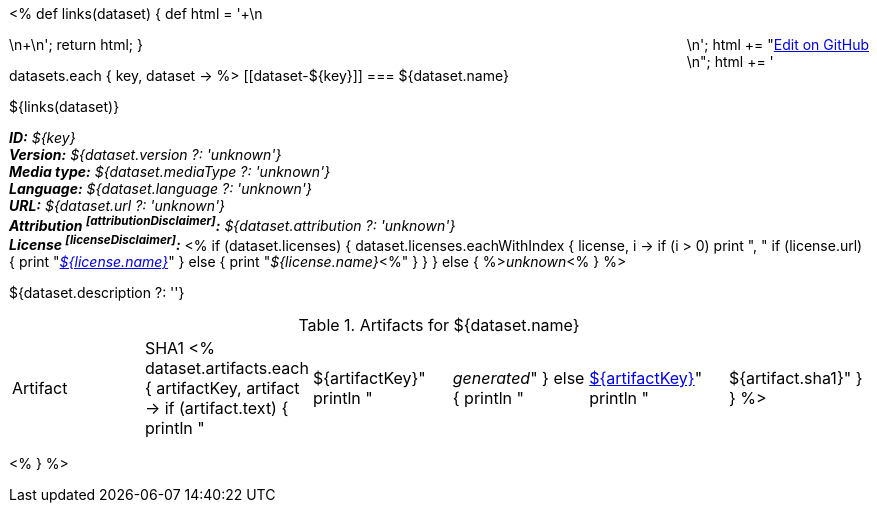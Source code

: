 <% 
def links(dataset)
{
    def html = '++++\n<div style="float:right">\n';
    html += "<a href=\"${dataset.githubUrl}\">Edit on GitHub</a><br/>\n";
    html += '</div>\n++++\n';
    return html;
}

datasets.each { key, dataset ->
%>
[[dataset-${key}]]
=== ${dataset.name} 

${links(dataset)}

[small]#*_ID:_* __${key}__# +
[small]#*_Version:_* __${dataset.version ?: 'unknown'}__# +
[small]#*_Media type:_* __${dataset.mediaType ?: 'unknown'}__# +
[small]#*_Language:_* __${dataset.language ?: 'unknown'}__# +
[small]#*_URL:_* __${dataset.url ?: 'unknown'}__# +
[small]#*_Attribution footnoteref:[attributionDisclaimer]:_* __${dataset.attribution ?: 'unknown'}__# +
[small]#*_License footnoteref:[licenseDisclaimer]:_* <%
  if (dataset.licenses) {
    dataset.licenses.eachWithIndex { license, i ->
      if (i > 0) print ", "
      if (license.url) {
         print "__link:${license.url}[${license.name}]__"
      } else {
         print "__${license.name}__<%"
      }
    }
  }
  else {
    %>__unknown__<%
  }
%>#

${dataset.description ?: ''}

.Artifacts for ${dataset.name}
|====
| Artifact | SHA1
<%
  dataset.artifacts.each { artifactKey, artifact ->
    if (artifact.text) {
      println "| ${artifactKey}"
      println "| __generated__"
    }
    else {
      println "| link:${artifact.url}[${artifactKey}]"
      println "| ${artifact.sha1}"
    }
  }
%>
|====
<%
}
%>
